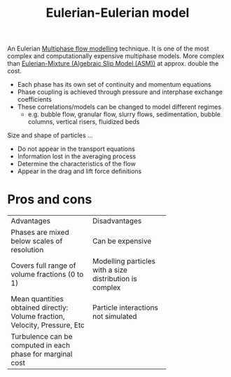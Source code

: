 :PROPERTIES:
:ID:       d2151249-9dc9-417b-b910-311c761b59fa
:END:
#+title: Eulerian-Eulerian model

An Eulerian [[id:d2c3d66b-ecdc-45dc-8ba2-323bb1a9cf94][Multiphase flow modelling]] technique. It is one of the most complex and computationally expensive multiphase models. More complex than [[id:29714690-47a1-460c-9248-26e8188d0a0e][Eulerian-Mixture (Algebraic Slip Model (ASM))]] at approx. double the cost.

- Each phase has its own set of continuity and momentum equations
- Phase coupling is achieved through pressure and interphase exchange coefficients
- These correlations/models can be changed to model different regimes
  - e.g. bubble flow, granular flow, slurry flows, sedimentation, bubble columns, vertical risers, fluidized beds

Size and shape of particles ...
- Do not appear in the transport equations
- Information lost in the averaging process
- Determine the characteristics of the flow
- Appear in the drag and lift force definitions

* Pros and cons

+--------------------------+------------------------+
|Advantages                |Disadvantages           |
+--------------------------+------------------------+
|Phases are mixed below    |Can be expensive        |
|scales of resolution      |                        |
+--------------------------+------------------------+
|Covers full range of      |Modelling particles with|
|volume fractions (0 to 1) |a size distribution is  |
|                          |complex                 |
+--------------------------+------------------------+
|Mean quantities obtained  |Particle interactions   |
|directly: Volume fraction,|not simulated           |
|Velocity, Pressure, Etc   |                        |
+--------------------------+------------------------+
|Turbulence can be computed|                        |
|in each phase for marginal|                        |
|cost                      |                        |
+--------------------------+------------------------+

